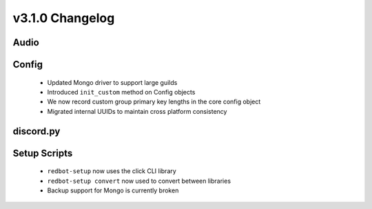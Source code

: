 .. v3.1.0 Changelog

================
v3.1.0 Changelog
================

-----
Audio
-----

------
Config
------

 * Updated Mongo driver to support large guilds
 * Introduced ``init_custom`` method on Config objects
 * We now record custom group primary key lengths in the core config object
 * Migrated internal UUIDs to maintain cross platform consistency

----------
discord.py
----------

-------------
Setup Scripts
-------------

 * ``redbot-setup`` now uses the click CLI library
 * ``redbot-setup convert`` now used to convert between libraries
 * Backup support for Mongo is currently broken

